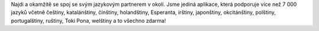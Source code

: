 Najdi a okamžitě se spoj se svým jazykovým partnerem v okolí. Jsme jediná aplikace, která podporuje více než 7 000 jazyků včetně češtiny, katalánštiny, čínštiny, holandštiny, Esperanta, irštiny, japonštiny, okcitánštiny, polštiny, portugalštiny, ruštiny, Toki Pona, welštiny a to všechno zdarma!

